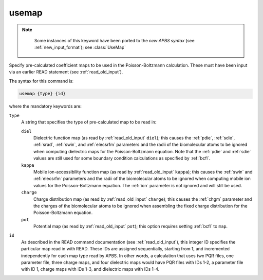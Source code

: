 .. _usemap:

usemap
======

.. note::

   .. currentmodule::  apbs.input_file.calculate.generic

   Some instances of this keyword have been ported to the *new APBS syntax* (see :ref:`new_input_format`); see :class:`UseMap`

  .. todo::  Port other uses to new syntax.

Specify pre-calculated coefficient maps to be used in the Poisson-Boltzmann calculation.
These must have been input via an earlier READ statement (see :ref:`read_old_input`).

The syntax for this command is:

.. code-block:: bash
   
   usemap {type} {id}

where the mandatory keywords are:

``type``
  A string that specifies the type of pre-calculated map to be read in:

  ``diel``
    Dielectric function map (as read by :ref:`read_old_input` ``diel``); this causes the :ref:`pdie`, :ref:`sdie`, :ref:`srad`, :ref:`swin`, and :ref:`elecsrfm` parameters and the radii of the biomolecular atoms to be ignored when computing dielectric maps for the Poisson-Boltzmann equation.
    Note that the :ref:`pdie` and :ref:`sdie` values are still used for some boundary condition calculations as specified by :ref:`bcfl`.
  ``kappa``
    Mobile ion-accessibility function map (as read by :ref:`read_old_input` ``kappa``); this causes the :ref:`swin` and :ref:`elecsrfm` parameters and the radii of the biomolecular atoms to be ignored when computing mobile ion values for the Poisson-Boltzmann equation.
    The :ref:`ion` parameter is not ignored and will still be used.
  ``charge``
    Charge distribution map (as read by :ref:`read_old_input` ``charge``); this causes the :ref:`chgm` parameter and the charges of the biomolecular atoms to be ignored when assembling the fixed charge distribution for the Poisson-Boltzmann equation.
  ``pot``
    Potential map (as read by :ref:`read_old_input` ``pot``); this option requires setting :ref:`bcfl` to ``map``.

``id``
  As described in the READ command documentation (see :ref:`read_old_input`), this integer ID specifies the particular map read in with READ.
  These IDs are assigned sequentially, starting from 1, and incremented independently for each map type read by APBS.
  In other words, a calculation that uses two PQR files, one parameter file, three charge maps, and four dielectric maps would have PQR files with IDs 1-2, a parameter file with ID 1, charge maps with IDs 1-3, and dielectric maps with IDs 1-4.

